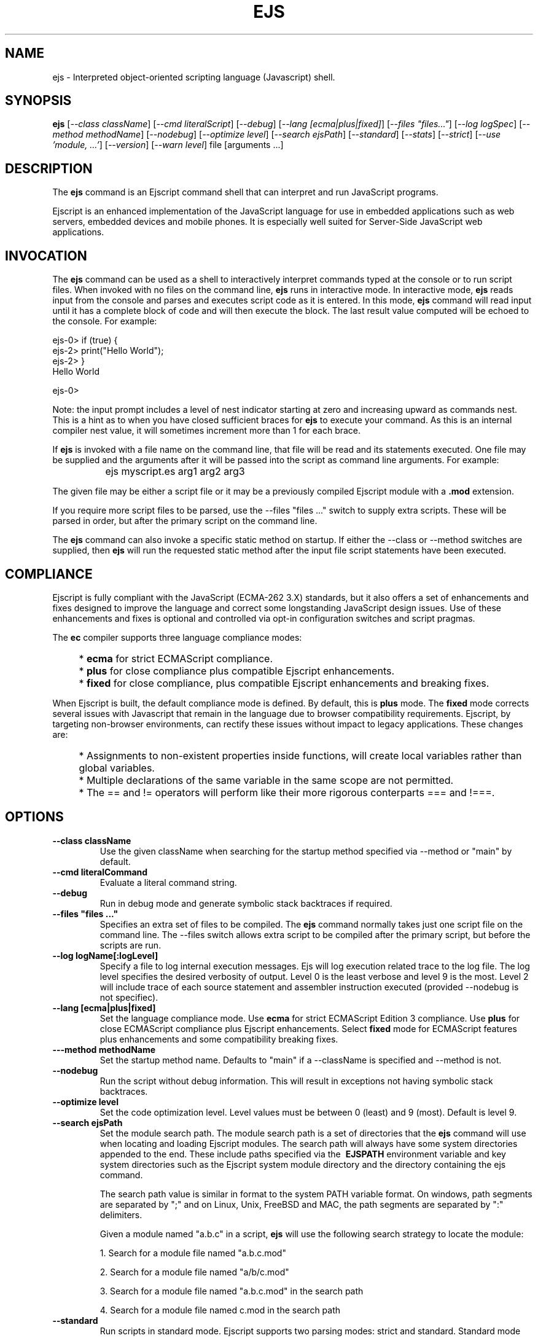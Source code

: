 .TH EJS "1" "March 2010" "ejs" "User Commands"
.SH NAME
ejs \- Interpreted object-oriented scripting language (Javascript) shell.
.SH SYNOPSIS
.B ejs
[\fI--class className\fR] 
[\fI--cmd literalScript\fR] 
[\fI--debug\fR]
[\fI--lang [ecma|plus|fixed]\fR]
[\fI--files "files..."\fR]
[\fI--log logSpec\fR]
[\fI--method methodName\fR]
[\fI--nodebug\fR]
[\fI--optimize level\fR]
[\fI--search ejsPath\fR]
[\fI--standard\fR]
[\fI--stats\fR]
[\fI--strict\fR]
[\fI--use 'module, ...'\fR]
[\fI--version\fR]
[\fI--warn level\fR]
file [arguments ...]
.SH DESCRIPTION
The \fBejs\fR command is an Ejscript command shell that can interpret and run JavaScript programs.
.PP
Ejscript is an enhanced implementation of the JavaScript language for use in embedded applications such as 
web servers, embedded devices and mobile phones. It is especially well suited for Server-Side JavaScript web applications.
.SH INVOCATION
The \fBejs\fR command can be used as a shell to interactively interpret commands typed at the console or to 
run script files. When 
invoked with no files on the command line, \fBejs\fR runs in interactive mode.
In interactive mode, \fBejs\fR reads input from the console and parses and executes script code as it is 
entered. In this mode, \fBejs\fR command will read input until it has a complete block of code and will then execute the 
block. The last result value computed will be echoed to the console. For example:
.PP
.PD 0
ejs-0> if (true) {
.PP 0
ejs-2>     print("Hello World");
.PP
ejs-2> }
.PP
Hello World
.PD 1
.PP
ejs-0>
.PP
Note: the input prompt includes a level of nest indicator starting at zero and increasing upward as commands nest. This is 
a hint as to when you have closed sufficient braces for \fBejs\fR to execute your command. As this is an internal compiler
nest value, it will sometimes increment more than 1 for each brace.
.PP
If \fBejs\fR is invoked with a file name on the command line, that file will be read and its statements executed. One 
file may be supplied and the arguments after it will be passed into the script as command line arguments. For example:
.IP "" 8
ejs myscript.es arg1 arg2 arg3
.PP
The given file may be either a script file or it may be a previously compiled Ejscript module with a \fB.mod\fR extension.
.PP
If you require more script files to be parsed, use the --files "files ..." switch to supply extra scripts. These will be parsed
in order, but after the primary script on the command line.
.PP
The \fBejs\fR command can also invoke a specific static method on startup.  If either the --class or --method switches are 
supplied, then \fBejs\fR will run the requested static method after the input file script statements have been executed. 
.SH COMPLIANCE
Ejscript is fully compliant with the JavaScript (ECMA-262 3.X) standards, but it also offers a set of 
enhancements and fixes designed to improve the language and correct some longstanding JavaScript design issues. 
Use of these enhancements and fixes is optional and controlled via opt-in configuration switches and script pragmas.
.PP
The \fBec\fR compiler supports three language compliance modes: 
.IP "" 4
* \fBecma\fR  for strict ECMAScript compliance.
.IP "" 4
* \fBplus\fR  for close compliance plus compatible Ejscript enhancements.
.IP "" 4
* \fBfixed\fR  for close compliance, plus compatible Ejscript enhancements and breaking fixes.
.PP
When Ejscript is built, the default compliance mode is defined. By default, this is \fBplus\fR mode.
The \fBfixed\fR mode corrects several issues with Javascript that remain in the language due to browser compatibility 
requirements. Ejscript, by targeting non-browser environments, can rectify these issues without impact to 
legacy applications. These changes are:
.IP "" 4
* Assignments to non-existent properties inside functions, will create local variables rather than global variables.
.IP "" 4
* Multiple declarations of the same variable in the same scope are not permitted.
.IP "" 4
* The == and != operators will perform like their more rigorous conterparts === and !===.
.SH OPTIONS
.TP
\fB\--class className\fR
Use the given className when searching for the startup method specified via --method or "main" by default.
.TP
\fB\--cmd literalCommand\fR
Evaluate a literal command string.
.TP
\fB\--debug\fR
Run in debug mode and generate symbolic stack backtraces if required.
.TP
\fB\--files "files ..."\fR
Specifies an extra set of files to be compiled. The \fBejs\fR command normally takes just one script file on the command line.
The --files switch allows extra script to be compiled after the primary script, but before the scripts are run.
.TP
\fB\--log logName[:logLevel]\fR
Specify a file to log internal execution messages. Ejs will log execution related trace to the log file. The log level
specifies the desired verbosity of output. Level 0 is the least verbose and level 9 is the most. Level 2 will include
trace of each source statement and assembler instruction executed (provided --nodebug is not specifiec).
.TP
\fB\--lang [ecma|plus|fixed]\fR
Set the language compliance mode. Use \fBecma\fR for strict ECMAScript Edition 3 compliance. Use \fBplus\fR for 
close ECMAScript compliance plus Ejscript enhancements. Select \fBfixed\fR mode for ECMAScript features plus
enhancements and some compatibility breaking fixes.
.TP
\fB\---method methodName\fR
Set the startup method name. Defaults to "main" if a --className is specified and --method is not.
.TP
\fB\--nodebug\fR
Run the script without debug information. This will result in exceptions not having symbolic stack backtraces.
.TP
\fB\--optimize level\fR
Set the code optimization level. Level values must be between 0 (least) and 9 (most). Default is level 9.
.TP
\fB\--search ejsPath\fR
Set the module search path. The module search path is a set of directories that the \fBejs\fR command will use
when locating and loading Ejscript modules.  The search path will always have some system directories appended 
to the end. These include paths specified via the \fB\ EJSPATH\fR environment variable and key system directories
such as the Ejscript system module directory and the directory containing the ejs command.
.IP
The search path value is similar in format to the system PATH variable format. 
On windows, path segments are separated by ";" and on Linux, Unix, FreeBSD and MAC, the path segments are separated 
by ":" delimiters.
.IP
Given a module named "a.b.c" in a script, \fBejs\fR will use the following search strategy to locate the module:
.IP
1. Search for a module file named "a.b.c.mod"
.IP
2. Search for a module file named "a/b/c.mod"
.IP
3. Search for a module file named "a.b.c.mod" in the search path
.IP
4. Search for a module file named c.mod in the search path
.TP
\fB\--standard\fR
Run scripts in standard mode. Ejscript supports two parsing modes: strict and standard. Standard mode does not require 
variables be declared and typed before use.
.TP
\fB\--stats\fR
Print various statistics on exit.
.TP
\fB\--strict\fR
Run scripts in standard mode. Ejscript supports two parsing modes: strict and standard. Strict mode requires that 
all variables be declared and typed.
.TP
\fB\--use 'module, ...'\fR
List of modules to preload before compiling input files.
.TP
\fB\--warn level \fR
Set the compiler warning verbosity level. Level values must be between 0 (least verbose) and 9 (most). Default is 0.
.TP
\fB\--version\fR
Print the \fBejs\fR command version and exit.
.PP
.SH "REPORTING BUGS"
Report bugs to dev@embedthis.com.
.SH COPYRIGHT
Copyright \(co 2004-2010 Embedthis Software.  Ejscript is a trademark of Embedthis Software.
.br
.SH "SEE ALSO"
ejsc, ejsgen, ejsmod
